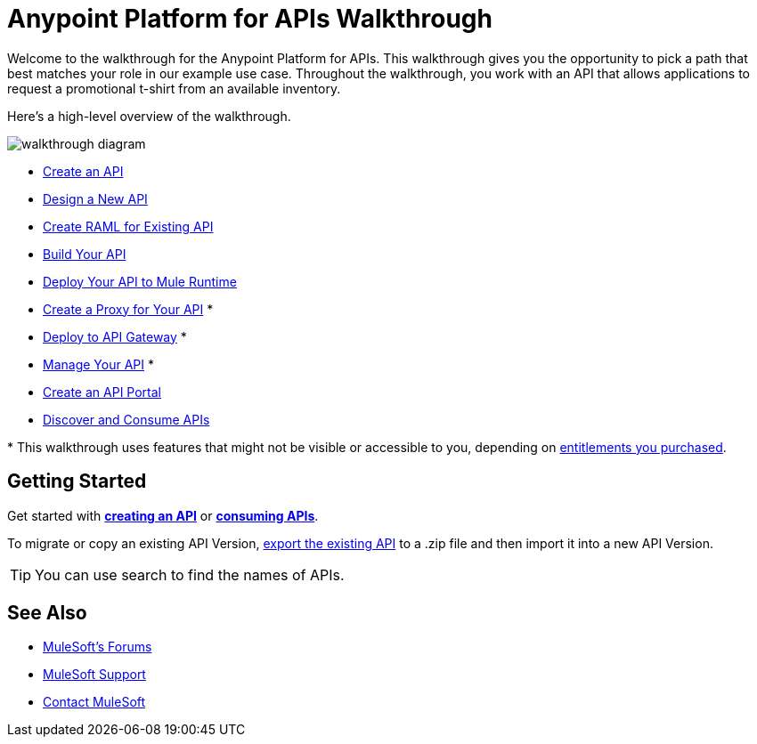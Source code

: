 = Anypoint Platform for APIs Walkthrough
:keywords: walkthrough, api

Welcome to the walkthrough for the Anypoint Platform for APIs. This walkthrough gives you the opportunity to pick a path that best matches your role in our example use case. Throughout the walkthrough, you work with an API that allows applications to request a promotional t-shirt from an available inventory. 

Here's a high-level overview of the walkthrough. 

image:API_Walkthrough_Diagram.jpg[walkthrough diagram]

* link:/anypoint-platform-for-apis/walkthrough-intro-create[Create an API]
* link:/anypoint-platform-for-apis/walkthrough-design-new[Design a New API]
* link:/anypoint-platform-for-apis/walkthrough-design-existing[Create RAML for Existing API]
* link:/anypoint-platform-for-apis/walkthrough-build[Build Your API]
* link:/anypoint-platform-for-apis/walkthrough-deploy-to-runtime[Deploy Your API to Mule Runtime]
* link:/anypoint-platform-for-apis/walkthrough-proxy[Create a Proxy for Your API] *
* link:/anypoint-platform-for-apis/walkthrough-deploy-to-gateway[Deploy to  API Gateway] *
* link:/anypoint-platform-for-apis/walkthrough-manage[Manage Your API] *
* link:/anypoint-platform-for-apis/walkthrough-engage[Create an API Portal]
* link:/anypoint-platform-for-apis/walkthrough-intro-consume[Discover and Consume APIs]

&#x2A; This walkthrough uses features that might not be visible or accessible to you, depending on link:/release-notes/anypoint-platform-for-apis-release-notes#april-2016-release[entitlements you purchased].

== Getting Started

Get started with *link:/anypoint-platform-for-apis/walkthrough-intro-create[creating an API]* or  *link:/anypoint-platform-for-apis/walkthrough-intro-consume[consuming APIs]*.

To migrate or copy an existing API Version, link:/anypoint-platform-for-apis/managing-api-versions[export the existing API] to a .zip file and then import it into a new API Version.

[TIP]
You can use search to find the names of APIs.

== See Also

* link:http://forums.mulesoft.com[MuleSoft's Forums]
* link:https://www.mulesoft.com/support-and-services/mule-esb-support-license-subscription[MuleSoft Support]
* mailto:support@mulesoft.com[Contact MuleSoft]
